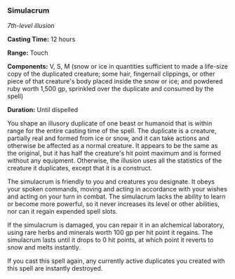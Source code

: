 *** Simulacrum
:PROPERTIES:
:CUSTOM_ID: simulacrum
:END:
/7th-level illusion/

*Casting Time:* 12 hours

*Range:* Touch

*Components:* V, S, M (snow or ice in quantities sufficient to made a
life-size copy of the duplicated creature; some hair, fingernail
clippings, or other piece of that creature's body placed inside the snow
or ice; and powdered ruby worth 1,500 gp, sprinkled over the duplicate
and consumed by the spell)

*Duration:* Until dispelled

You shape an illusory duplicate of one beast or humanoid that is within
range for the entire casting time of the spell. The duplicate is a
creature, partially real and formed from ice or snow, and it can take
actions and otherwise be affected as a normal creature. It appears to be
the same as the original, but it has half the creature's hit point
maximum and is formed without any equipment. Otherwise, the illusion
uses all the statistics of the creature it duplicates, except that it is
a construct.

The simulacrum is friendly to you and creatures you designate. It obeys
your spoken commands, moving and acting in accordance with your wishes
and acting on your turn in combat. The simulacrum lacks the ability to
learn or become more powerful, so it never increases its level or other
abilities, nor can it regain expended spell slots.

If the simulacrum is damaged, you can repair it in an alchemical
laboratory, using rare herbs and minerals worth 100 gp per hit point it
regains. The simulacrum lasts until it drops to 0 hit points, at which
point it reverts to snow and melts instantly.

If you cast this spell again, any currently active duplicates you
created with this spell are instantly destroyed.
